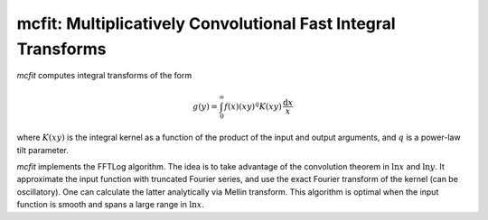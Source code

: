 mcfit: Multiplicatively Convolutional Fast Integral Transforms
============================================================

`mcfit` computes integral transforms of the form

.. math:: g(y) = \int_0^\infty f(x) (xy)^q K(xy) \,\frac{\mathrm{d}x}x

where :math:`K(xy)` is the integral kernel as a function of the product of the
input and output arguments, and :math:`q` is a power-law tilt parameter.

`mcfit` implements the FFTLog algorithm.
The idea is to take advantage of the convolution theorem
in :math:`\ln x` and :math:`\ln y`.
It approximate the input function with truncated Fourier series,
and use the exact Fourier transform of the kernel (can be oscillatory).
One can calculate the latter analytically via Mellin transform.
This algorithm is optimal when the input function is smooth
and spans a large range in :math:`\ln x`.
